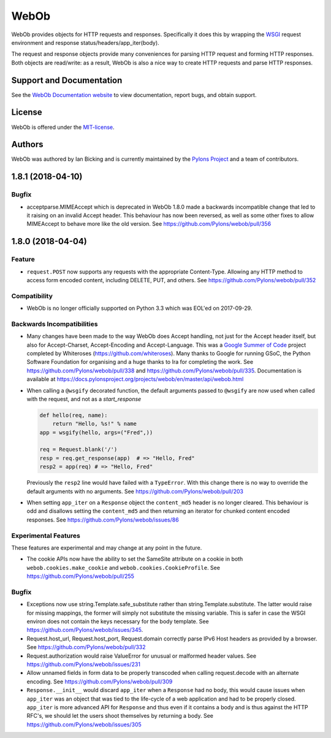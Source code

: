 WebOb
=====

.. image:: https://travis-ci.org/Pylons/webob.png?branch=master
        :target: https://travis-ci.org/Pylons/webob

.. image:: https://readthedocs.org/projects/webob/badge/?version=stable
        :target: https://docs.pylonsproject.org/projects/webob/en/stable/
        :alt: Documentation Status

WebOb provides objects for HTTP requests and responses.  Specifically
it does this by wrapping the `WSGI <http://wsgi.readthedocs.io/en/latest/>`_ request
environment and response status/headers/app_iter(body).

The request and response objects provide many conveniences for parsing
HTTP request and forming HTTP responses.  Both objects are read/write:
as a result, WebOb is also a nice way to create HTTP requests and
parse HTTP responses.

Support and Documentation
-------------------------

See the `WebOb Documentation website <https://docs.pylonsproject.org/projects/webob/en/stable/>`_ to view
documentation, report bugs, and obtain support.

License
-------

WebOb is offered under the `MIT-license
<https://docs.pylonsproject.org/projects/webob/en/stable/license.html>`_.

Authors
-------

WebOb was authored by Ian Bicking and is currently maintained by the `Pylons
Project <https://pylonsproject.org/>`_ and a team of contributors.

1.8.1 (2018-04-10)
------------------

Bugfix
~~~~~~

- acceptparse.MIMEAccept which is deprecated in WebOb 1.8.0 made a backwards
  incompatible change that led to it raising on an invalid Accept header. This
  behaviour has now been reversed, as well as some other fixes to allow
  MIMEAccept to behave more like the old version. See
  https://github.com/Pylons/webob/pull/356


1.8.0 (2018-04-04)
------------------

Feature
~~~~~~~

- ``request.POST`` now supports any requests with the appropriate
  Content-Type. Allowing any HTTP method to access form encoded content,
  including DELETE, PUT, and others. See
  https://github.com/Pylons/webob/pull/352

Compatibility
~~~~~~~~~~~~~

- WebOb is no longer officially supported on Python 3.3 which was EOL'ed on
  2017-09-29.

Backwards Incompatibilities
~~~~~~~~~~~~~~~~~~~~~~~~~~~

- Many changes have been made to the way WebOb does Accept handling, not just
  for the Accept header itself, but also for Accept-Charset, Accept-Encoding
  and Accept-Language. This was a `Google Summer of Code
  <https://developers.google.com/open-source/gsoc/>`_ project completed by
  Whiteroses (https://github.com/whiteroses). Many thanks to Google for running
  GSoC, the Python Software Foundation for organising and a huge thanks to Ira
  for completing the work. See https://github.com/Pylons/webob/pull/338 and
  https://github.com/Pylons/webob/pull/335. Documentation is available at
  https://docs.pylonsproject.org/projects/webob/en/master/api/webob.html

- When calling a ``@wsgify`` decorated function, the default arguments passed
  to ``@wsgify`` are now used when called with the request, and not as a
  `start_response`

  .. code::

     def hello(req, name):
         return "Hello, %s!" % name
     app = wsgify(hello, args=("Fred",))

     req = Request.blank('/')
     resp = req.get_response(app)  # => "Hello, Fred"
     resp2 = app(req) # => "Hello, Fred"

  Previously the ``resp2`` line would have failed with a ``TypeError``. With
  this change there is no way to override the default arguments with no
  arguments. See https://github.com/Pylons/webob/pull/203

- When setting ``app_iter`` on a ``Response`` object the ``content_md5`` header
  is no longer cleared. This behaviour is odd and disallows setting the
  ``content_md5`` and then returning an iterator for chunked content encoded
  responses. See https://github.com/Pylons/webob/issues/86

Experimental Features
~~~~~~~~~~~~~~~~~~~~~

These features are experimental and may change at any point in the future.

- The cookie APIs now have the ability to set the SameSite attribute on a
  cookie in both ``webob.cookies.make_cookie`` and
  ``webob.cookies.CookieProfile``. See https://github.com/Pylons/webob/pull/255

Bugfix
~~~~~~

- Exceptions now use string.Template.safe_substitute rather than
  string.Template.substitute. The latter would raise for missing mappings, the
  former will simply not substitute the missing variable. This is safer in case
  the WSGI environ does not contain the keys necessary for the body template.
  See https://github.com/Pylons/webob/issues/345.

- Request.host_url, Request.host_port, Request.domain correctly parse IPv6 Host
  headers as provided by a browser. See
  https://github.com/Pylons/webob/pull/332

- Request.authorization would raise ValueError for unusual or malformed header
  values. See https://github.com/Pylons/webob/issues/231

- Allow unnamed fields in form data to be properly transcoded when calling
  request.decode with an alternate encoding. See
  https://github.com/Pylons/webob/pull/309

- ``Response.__init__`` would discard ``app_iter`` when a ``Response`` had no
  body, this would cause issues when ``app_iter`` was an object that was tied
  to the life-cycle of a web application and had to be properly closed.
  ``app_iter`` is more advanced API for ``Response`` and thus even if it
  contains a body and is thus against the HTTP RFC's, we should let the users
  shoot themselves by returning a body. See
  https://github.com/Pylons/webob/issues/305


